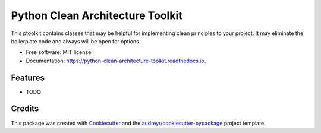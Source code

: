 =================================
Python Clean Architecture Toolkit
=================================


.. image:: https://img.shields.io/pypi/v/python_clean_architecture_toolkit.svg
        :target: https://pypi.python.org/pypi/python_clean_architecture_toolkit

.. image:: https://img.shields.io/travis/bahnlink/python_clean_architecture_toolkit.svg
        :target: https://travis-ci.org/bahnlink/python_clean_architecture_toolkit

.. image:: https://readthedocs.org/projects/python-clean-architecture-toolkit/badge/?version=latest
        :target: https://python-clean-architecture-toolkit.readthedocs.io/en/latest/?badge=latest
        :alt: Documentation Status




This ptoolkit contains classes that may be helpful for implementing clean principles to your project. It may eliminate the boilerplate code and always will be open for options.


* Free software: MIT license
* Documentation: https://python-clean-architecture-toolkit.readthedocs.io.


Features
--------

* TODO

Credits
-------

This package was created with Cookiecutter_ and the `audreyr/cookiecutter-pypackage`_ project template.

.. _Cookiecutter: https://github.com/audreyr/cookiecutter
.. _`audreyr/cookiecutter-pypackage`: https://github.com/audreyr/cookiecutter-pypackage
